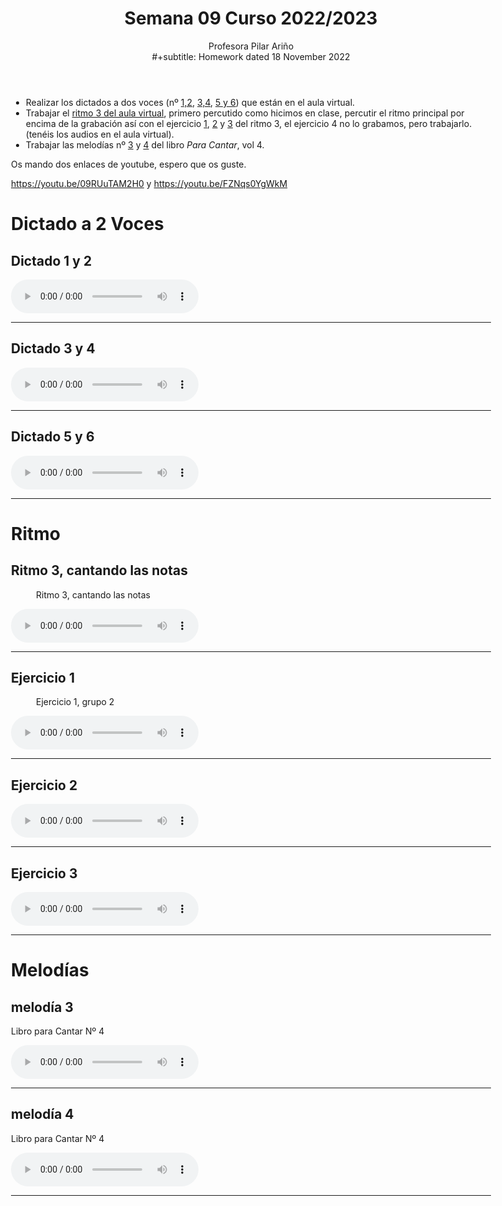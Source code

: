 #+title: Semana 09 Curso 2022/2023
#+subtitle: Profesora Pilar Ariño \\
#+subtitle: Homework dated 18 November 2022
#+options: num:nil toc:2
#+startup: overview
#+HTML_HEAD: <style type="text/css">#table-of-contents{ font-size: 10pt; position: fixed; right: 0em; top: 0em; background: #F3F9FE; -webkit-box-shadow: 0 0 1em #777777; -moz-box-shadow: 0 0 1em #777777; -webkit-border-bottom-left-radius: 5px;-moz-border-radius-bottomleft: 5px; text-align: right; /* ensure doesn't flow off the screen when expanded */ max-height: 80%; overflow: auto; } #table-of-contents h2 {font-size: 10pt; max-width: 8em; font-weight: normal; padding-left: 0.5em; padding-left: 0.5em; padding-top: 0.05em; padding-bottom: 0.05em; } #table-of-contents #text-table-of-contents {display: none; text-align: left; } #table-of-contents:hover #text-table-of-contents {display: block; padding: 0.5em; clear: left; margin-top: -1.5em; } pre.src{position: static; } code{font-size: 1.1rem; border: 1px solid #ddd; background: #EEEEEE; -webkit-border-radius: 0.4em; -moz-border-radius: 0.4em; -ms-border-radius: 0.4em; -o-border-radius: 0.4em; border-radius: 0.4em; font-weight: normal; padding: 0 0.2em;}pre.src {background-color: #E5E5E5;} </style>
#+HTML_HEAD_EXTRA: <style type="text/css">body{max-width:80%; margin:auto; }</style>
#+HTML_LINK_HOME: ../index.html
#+HTML_LINK_UP: ../index.html 

- Realizar los dictados a dos voces (nº [[#dictado_1_2][1,2]], [[#dictado_3_4][3,4]], [[#dictado_5_6][5 y 6]]) que están en el aula virtual. \\
- Trabajar el [[#ritmo_3][ritmo 3 del aula virtual]], primero percutido como hicimos en clase, percutir el ritmo principal por encima de la grabación así con el ejercicio [[#ritmo_3_ejer_1][1]], [[#ritmo_3_ejer_2][2]] y [[#ritmo_3_ejer_3][3]] del ritmo 3, el ejercicio 4 no lo grabamos, pero trabajarlo. (tenéis los audios en el aula virtual). \\
- Trabajar las melodías nº [[#melodia_3LPC4][3]] y [[#melodia_4LPC4][4]] del libro /Para Cantar/, vol 4.
Os mando dos enlaces de youtube, espero que os guste.

https://youtu.be/09RUuTAM2H0 y https://youtu.be/FZNqs0YgWkM
* Dictado a 2 Voces
** Dictado 1 y 2
:PROPERTIES:
:CUSTOM_ID: dictado_1_2
:END:
#+BEGIN_EXPORT html
<audio controls>
<source src="Dictados_1_y_2.I_IV_VI_DO_M.m4a" type="audio/mpeg">

  Your browser does not support the audio element.
</audio>
 <br>
 <hr>
#+END_EXPORT
** Dictado 3 y 4
:PROPERTIES:
:CUSTOM_ID: dictado_3_4
:END:
#+BEGIN_EXPORT html
<audio controls>
<source src="Dictados_3_y_4.I_IV_VI_Lam.m4a" type="audio/mpeg">

  Your browser does not support the audio element.
</audio>
 <br>
 <hr>
#+END_EXPORT
** Dictado 5 y 6
:PROPERTIES:
:CUSTOM_ID: dictado_5_6
:END:
#+BEGIN_EXPORT html
<audio controls>
<source src="Dictados_5_y_6.I_IV_VI.Sol_mayor.m4a" type="audio/mpeg">

  Your browser does not support the audio element.
</audio>
 <br>
 <hr>
#+END_EXPORT
*  Ritmo
** Ritmo 3, cantando las notas
:PROPERTIES:
:CUSTOM_ID: ritmo_3
:END:
#+CAPTION: Ritmo 3, cantando las notas
[[file:4_ele_Ritmo_3.png]]
#+BEGIN_EXPORT html
<audio controls>
<source src="Ritmo_tres.4_elemental_notas.Aula_Virtual.m4a" type="audio/mpeg">

  Your browser does not support the audio element.
</audio>
 <br>
 <hr>
#+END_EXPORT





** Ejercicio 1
:PROPERTIES:
:CUSTOM_ID: ritmo_3_ejer_1
:END:
#+CAPTION: Ejercicio 1, grupo 2
[[file:4_ele_Ritmo_3_percu.png]]
#+BEGIN_EXPORT html
<audio controls>
<source src="Ritmo_tres.Ejercicio_uno.Grupo_dos_percutido.m4a" type="audio/mpeg">

  Your browser does not support the audio element.
</audio>
 <br>
 <hr>
#+END_EXPORT
** Ejercicio 2
:PROPERTIES:
:CUSTOM_ID: ritmo_3_ejer_2
:END:
#+BEGIN_EXPORT html
<audio controls>
<source src="Ritmo_tres.Ejercicio_dos.Grupo_dos_percutido.m4a" type="audio/mpeg">

  Your browser does not support the audio element.
</audio>
 <br>
 <hr>
#+END_EXPORT
** Ejercicio 3
:PROPERTIES:
:CUSTOM_ID: ritmo_3_ejer_3
:END:
#+BEGIN_EXPORT html
<audio controls>
<source src="Ritmo_tres.Ejercicio_tres.Grupo_dos_percutido.m4a" type="audio/mpeg">

  Your browser does not support the audio element.
</audio>
 <br>
 <hr>
#+END_EXPORT

*  Melodías 
** melodía 3
:PROPERTIES:
:CUSTOM_ID: melodia_3LPC4
:END:
Libro para Cantar Nº 4
#+CAPTION: melodía 3, Libro para Cantar Nº 4

#+BEGIN_EXPORT html
<audio controls>
<source src="Leccion_para_cantar_numero_tres.Libro_cuatro.m4a" type="audio/mpeg">

  Your browser does not support the audio element.
</audio>
 <br>
 <hr>
#+END_EXPORT
** melodía 4
:PROPERTIES:
:CUSTOM_ID: melodia_4LPC4
:END:
Libro para Cantar Nº 4
#+CAPTION: melodía 4, Libro para Cantar Nº 4

#+BEGIN_EXPORT html
<audio controls>
<source src="Leccion_para_cantar_numero_cuatro.Libro_cuatro.m4a" type="audio/mpeg">

  Your browser does not support the audio element.
</audio>
 <br>
 <hr>
#+END_EXPORT


